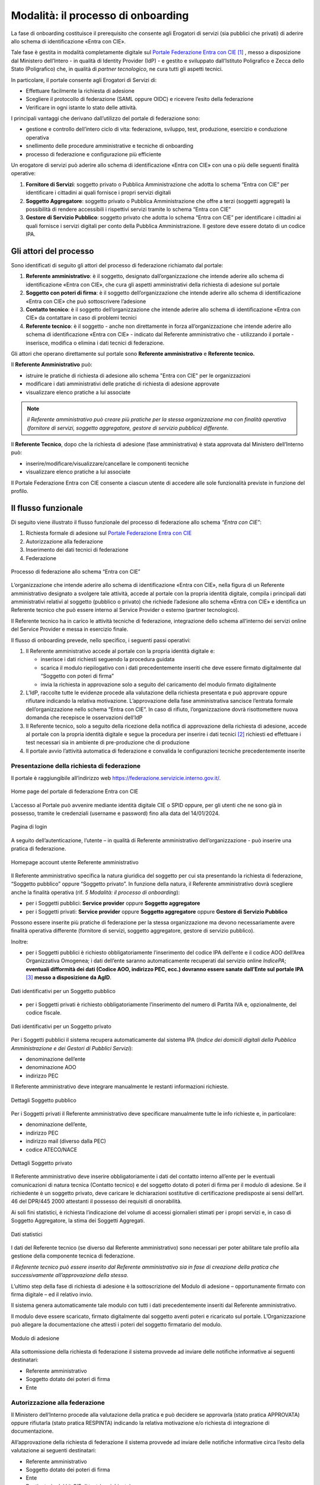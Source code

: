===================================
Modalità: il processo di onboarding
===================================

La fase di onboarding costituisce il prerequisito che consente agli
Erogatori di servizi (sia pubblici che privati) di aderire allo schema
di identificazione «Entra con CIE».

Tale fase è gestita in modalità completamente digitale sul `Portale
Federazione Entra con CIE <https://federazione.servizicie.interno.gov.it/>`__\  [1]_ , messo a
disposizione dal Ministero dell’Intero - in qualità di Identity Provider
(IdP) - e gestito e sviluppato dall’Istituto Poligrafico e Zecca dello
Stato (Poligrafico) che, in qualità di *partner* *tecnologico*, ne cura
tutti gli aspetti tecnici.

In particolare, il portale consente agli Erogatori di Servizi di:

-  Effettuare facilmente la richiesta di adesione

-  Scegliere il protocollo di federazione (SAML oppure OIDC) e ricevere
   l’esito della federazione

-  Verificare in ogni istante lo stato delle attività.

I principali vantaggi che derivano dall’utilizzo del portale di
federazione sono:

-  gestione e controllo dell’intero ciclo di vita: federazione,
   sviluppo, test, produzione, esercizio e conduzione operativa

-  snellimento delle procedure amministrative e tecniche di onboarding

-  processo di federazione e configurazione più efficiente

Un erogatore di servizi può aderire allo schema di identificazione
«Entra con CIE» con una o più delle seguenti finalità operative:

1. **Fornitore di Servizi**: soggetto privato o Pubblica Amministrazione
   che adotta lo schema “Entra con CIE” per identificare i cittadini ai
   quali fornisce i propri servizi digitali

2. **Soggetto Aggregatore**: soggetto privato o Pubblica Amministrazione
   che offre a terzi (soggetti aggregati) la possibilità di rendere
   accessibili i rispettivi servizi tramite lo schema “Entra con CIE”

3. **Gestore di Servizio Pubblico**: soggetto privato che adotta lo
   schema “Entra con CIE” per identificare i cittadini ai quali fornisce
   i servizi digitali per conto della Pubblica Amministrazione. Il
   gestore deve essere dotato di un codice IPA.


Gli attori del processo 
=======================

Sono identificati di seguito gli attori del processo di federazione
richiamato dal portale:

1. **Referente amministrativo**: è il soggetto, designato
   dall’organizzazione che intende aderire allo schema di
   identificazione «Entra con CIE», che cura gli aspetti amministrativi
   della richiesta di adesione sul portale

2. **Soggetto con poteri di firma**: è il soggetto dell’organizzazione
   che intende aderire allo schema di identificazione «Entra con CIE»
   che può sottoscrivere l’adesione

3. **Contatto tecnico**: è il soggetto dell’organizzazione che intende
   aderire allo schema di identificazione «Entra con CIE» da contattare
   in caso di problemi tecnici

4. **Referente tecnico**: è il soggetto - anche non direttamente in
   forza all’organizzazione che intende aderire allo schema di
   identificazione «Entra con CIE» - indicato dal Referente
   amministrativo che - utilizzando il portale - inserisce, modifica o
   elimina i dati tecnici di federazione.

Gli attori che operano direttamente sul portale sono **Referente
amministrativo** e **Referente tecnico.**

Il **Referente Amministrativo** può:

-  istruire le pratiche di richiesta di adesione allo schema "Entra con
   CIE" per le organizzazioni

-  modificare i dati amministrativi delle pratiche di richiesta di
   adesione approvate

-  visualizzare elenco pratiche a lui associate


.. note::
	*il Referente amministrativo può creare più pratiche per la stessa
	organizzazione ma con finalità operativa (fornitore di servizi, soggetto
	aggregatore, gestore di servizio pubblico) differente.*

Il **Referente Tecnico**, dopo che la richiesta di adesione (fase
amministrativa) è stata approvata dal Ministero dell’Interno può:

-  inserire/modificare/visualizzare/cancellare le componenti tecniche

-  visualizzare elenco pratiche a lui associate

Il Portale Federazione Entra con CIE consente a ciascun utente di
accedere alle sole funzionalità previste in funzione del profilo.

Il flusso funzionale
====================

Di seguito viene illustrato il flusso funzionale del processo di
federazione allo schema *“Entra con CIE”*:

1. Richiesta formale di adesione sul `Portale Federazione Entra con
   CIE <https://federazione.servizicie.interno.gov.it/>`__

2. Autorizzazione alla federazione

3. Inserimento dei dati tecnici di federazione

4. Federazione

.. figure:: media/image2.png
    :alt: Processo di federazione allo schema “Entra con CIE”
    :width: 15 cm
    :name: schema-cie
    :align: center

    Processo di federazione allo schema “Entra con CIE” 

L’organizzazione che intende aderire allo schema di identificazione
«Entra con CIE», nella figura di un Referente amministrativo designato a
svolgere tale attività, accede al portale con la propria identità
digitale, compila i principali dati amministrativi relativi al soggetto
(pubblico o privato) che richiede l’adesione allo schema «Entra con CIE»
e identifica un Referente tecnico che può essere interno al Service
Provider o esterno (partner tecnologico).

Il Referente tecnico ha in carico le attività tecniche di federazione,
integrazione dello schema all’interno dei servizi online del Service
Provider e messa in esercizio finale.

Il flusso di onboarding prevede, nello specifico, i seguenti passi
operativi:

1. Il Referente amministrativo accede al portale con la propria identità
   digitale e:

   -  inserisce i dati richiesti seguendo la procedura guidata

   -  scarica il modulo riepilogativo con i dati precedentemente
      inseriti che deve essere firmato digitalmente dal “Soggetto con
      poteri di firma”

   -  invia la richiesta in approvazione solo a seguito del caricamento
      del modulo firmato digitalmente

2. L’IdP, raccolte tutte le evidenze procede alla valutazione della
   richiesta presentata e può approvare oppure rifiutare indicando la
   relativa motivazione. L’approvazione della fase amministrativa
   sancisce l’entrata formale dell’organizzazione nello schema “Entra
   con CIE”. In caso di rifiuto, l’organizzazione dovrà risottomettere
   nuova domanda che recepisce le osservazioni dell’IdP

3. Il Referente tecnico, solo a seguito della ricezione della notifica
   di approvazione della richiesta di adesione, accede al portale con la
   propria identità digitale e segue la procedura per inserire i dati
   tecnici [2]_ richiesti ed effettuare i test necessari sia in ambiente
   di pre-produzione che di produzione

4. Il portale avvio l’attività automatica di federazione e convalida le
   configurazioni tecniche precedentemente inserite

Presentazione della richiesta di federazione
--------------------------------------------

Il portale è raggiungibile all’indirizzo web
https://federazione.servizicie.interno.gov.it/.


.. figure:: media/image3.png
    :alt: Home page del portale di federazione Entra con CIE	
    :width: 10 cm
    :name: schema-cie
    :align: center

    Home page del portale di federazione Entra con CIE 

L’accesso al Portale può avvenire mediante identità digitale CIE o SPID
oppure, per gli utenti che ne sono già in possesso, tramite le
credenziali (username e password) fino alla data del 14/01/2024.

.. figure:: media/image4.png
    :alt: Pagina di login 
    :width: 15 cm
    :name: schema-cie
    :align: center

    Pagina di login 

A seguito dell’autenticazione, l’utente – in qualità di Referente
amministrativo dell’organizzazione - può inserire una pratica di
federazione.

.. figure:: media/image5.png
    :alt: Homepage account utente Referente amministrativo
    :width: 15 cm
    :name: schema-cie
    :align: center

    Homepage account utente Referente amministrativo

Il Referente amministrativo specifica la natura giuridica del soggetto
per cui sta presentando la richiesta di federazione, “Soggetto pubblico”
oppure “Soggetto privato”. In funzione della natura, il Referente
amministrativo dovrà scegliere anche la finalità operativa (rif. *5*
*Modalità: il processo di onboarding*):

-  per i Soggetti pubblici: **Service provider** oppure **Soggetto
   aggregatore**

-  per i Soggetti privati: **Service provider** oppure **Soggetto
   aggregatore** oppure **Gestore di Servizio Pubblico**

Possono essere inserite più pratiche di federazione per la stessa
organizzazione ma devono necessariamente avere finalità operativa
differente (fornitore di servizi, soggetto aggregatore, gestore di
servizio pubblico).

Inoltre:

-  per i Soggetti pubblici è richiesto obbligatoriamente l’inserimento
   del codice IPA dell’ente e il codice AOO dell’Area Organizzativa
   Omogenea; i dati dell’ente saranno automaticamente recuperati dal
   servizio online *IndicePA*; **eventuali difformità dei dati (Codice
   AOO, indirizzo PEC, ecc.) dovranno essere sanate dall’Ente sul
   portale IPA**\  [3]_ **messo a disposizione da AgID**.
   
.. figure:: media/image6.png
    :alt: Dati identificativi per un Soggetto pubblico
    :width: 15 cm
    :name: schema-cie
    :align: center

    Dati identificativi per un Soggetto pubblico

-  per i Soggetti privati è richiesto obbligatoriamente l’inserimento
   del numero di Partita IVA e, opzionalmente, del codice fiscale.
   
.. figure:: media/image7.png
    :alt: Dati identificativi per un Soggetto privato
    :width: 15 cm
    :name: schema-cie
    :align: center

    Dati identificativi per un Soggetto privato

Per i Soggetti pubblici il sistema recupera automaticamente dal sistema
IPA (*Indice dei domicili digitali della Pubblica Amministrazione e dei
Gestori di Pubblici Servizi*):

-  denominazione dell’ente

-  denominazione AOO

-  indirizzo PEC

Il Referente amministrativo deve integrare manualmente le restanti
informazioni richieste.

.. figure:: media/image8.png
    :alt: Dettagli Soggetto pubblico
    :width: 15 cm
    :name: schema-cie
    :align: center

    Dettagli Soggetto pubblico

Per i Soggetti privati il Referente amministrativo deve specificare
manualmente tutte le info richieste e, in particolare:

-  denominazione dell’ente,

-  indirizzo PEC

-  indirizzo mail (diverso dalla PEC)

-  codice ATECO/NACE

.. figure:: media/image9.png
    :alt: Dettagli Soggetto privato
    :width: 15 cm
    :name: schema-cie
    :align: center

    Dettagli Soggetto privato

Il Referente amministrativo deve inserire obbligatoriamente i dati del
contatto interno all’ente per le eventuali comunicazioni di natura
tecnica (Contatto tecnico) e del soggetto dotato di poteri di firma per
il modulo di adesione. Se il richiedente è un soggetto privato, deve
caricare le dichiarazioni sostitutive di certificazione predisposte ai
sensi dell’art. 46 del DPR/445 2000 attestanti il possesso dei requisiti
di onorabilità.

Ai soli fini statistici, è richiesta l’indicazione del volume di accessi
giornalieri stimati per i propri servizi e, in caso di Soggetto
Aggregatore, la stima dei Soggetti Aggregati.

.. figure:: media/image10.png
    :alt: Dati statistici
    :width: 15 cm
    :name: schema-cie
    :align: center

    Dati statistici

I dati del Referente tecnico (se diverso dal Referente amministrativo)
sono necessari per poter abilitare tale profilo alla gestione della
componente tecnica di federazione.

*Il Referente tecnico può essere inserito dal Referente amministrativo
sia in fase di creazione della pratica che successivamente
all’approvazione della stessa*.

L’ultimo step della fase di richiesta di adesione è la sottoscrizione
del Modulo di adesione – opportunamente firmato con firma digitale – ed
il relativo invio.

Il sistema genera automaticamente tale modulo con tutti i dati
precedentemente inseriti dal Referente amministrativo.

Il modulo deve essere scaricato, firmato digitalmente dal soggetto
aventi poteri e ricaricato sul portale. L’Organizzazione può allegare la
documentazione che attesti i poteri del soggetto firmatario del modulo.

.. figure:: media/image11.png
    :alt: Modulo di adesione
    :width: 15 cm
    :name: schema-cie
    :align: center

    Modulo di adesione

Alla sottomissione della richiesta di federazione il sistema provvede ad
inviare delle notifiche informative ai seguenti destinatari:

-  Referente amministrativo

-  Soggetto dotato dei poteri di firma

-  Ente

Autorizzazione alla federazione
-------------------------------

Il Ministero dell’Interno procede alla valutazione della pratica e può
decidere se approvarla (stato pratica APPROVATA) oppure rifiutarla
(stato pratica RESPINTA) indicando la relativa motivazione e/o richiesta
di integrazione di documentazione.

All’approvazione della richiesta di federazione il sistema provvede ad
inviare delle notifiche informative circa l’esito della valutazione ai
seguenti destinatari:

-  Referente amministrativo

-  Soggetto dotato dei poteri di firma

-  Ente

-  Destinatario del kit CIE di test (se richiesto)

L’organizzazione, in caso di rifiuto, dovrà risottomettere una nuova
richiesta.

.. figure:: media/image12.png
    :alt: Dashboard Referente amministrativo
    :width: 15 cm
    :name: schema-cie
    :align: center

    Dashboard Referente amministrativo

Inserimento dei dati tecnici di federazione
-------------------------------------------

All’approvazione della richiesta di federazione da parte del Ministero
dell’Interno, il Referente amministrativo deve accedere al Portale e
abilitare – qualora sia stato già inserito – il Referente tecnico a
operare; in alternativa, se non è stato designato alcun Referente in
fase di presentazione della richiesta, può essere aggiunto mediante la
specifica funzionalità.

.. figure:: media/image13.png
    :alt: Abilitazione Referente tecnico
    :width: 15 cm
    :name: schema-cie
    :align: center

    Abilitazione Referente tecnico

Per consentire la federazione tra il soggetto e l’Identity Provider CIE
del Ministero dell’Interno, il Referente tecnico deve indicare le
componenti tecniche di pre-produzione e produzione per il protocollo
(SAML o OIDC) con cui si intende federare.

Accedendo al portale, il Referente tecnico seleziona il proprio profilo
di utenza con cui operare:

.. figure:: media/image14.png
    :alt: Selezione vista Referente tecnico
    :width: 15 cm
    :name: schema-cie
    :align: center

    Selezione vista Referente tecnico
	
L’utente può effettuare il cambio profilo tramite la voce di menu
dedicata:

.. figure:: media/image15.png
    :alt: Cambio profilo
    :width: 15 cm
    :name: schema-cie
    :align: center

    Cambio profilo

Per avviare la fase di federazione di una componente tecnica, il
Referente tecnico accede al dettaglio della specifica pratica
direttamente dalla homepage oppure dalla lista delle pratiche per cui è
abilitato ad operare:

.. figure:: media/image16.png
    :alt: Dashboard Referente tecnico
    :width: 15 cm
    :name: schema-cie
    :align: center

    Dashboard Referente tecnico

All’interno della pagina di dettaglio della pratica il Referente tecnico
visualizza l’elenco delle eventuali componenti tecniche già federate ed
ha la possibilità di creare una nuova componente tramite la funzionalità
dedicata.

.. figure:: media/image17.png
    :alt: Dettaglio pratica
    :width: 15 cm
    :name: schema-cie
    :align: center

    Dettaglio pratica
	
L’operazione di creazione di una componente tecnica consta dei seguenti
passaggi:

1. Selezione del protocollo di federazione (SAML o OIDC):

.. figure:: media/image18.png
    :alt: Scelta del protocollo di federazione
    :width: 15 cm
    :name: schema-cie
    :align: center

    Scelta del protocollo di federazione

2. Selezione dell’ambiente di federazione dove si vuole operare
   (pre-produzione o produzione):
   
.. figure:: media/image19.png
    :alt: Scelta dell'ambiente di federazione
    :width: 15 cm
    :name: schema-cie
    :align: center

    Scelta dell'ambiente di federazione

3. Inserimento dei dati tecnici relativi allo specifico protocollo
   selezionato:
   
.. figure:: media/image20.png
    :alt: Inserimento dettagli tecnici
    :width: 15 cm
    :name: schema-cie
    :align: center

    Inserimento dettagli tecnici

Una volta completata la creazione della componente tecnica, il sistema
prende in carico la lavorazione della richiesta e procede alle verifiche
dei dati tecnici inseriti.

.. figure:: media/image21.png
    :alt: Acquisizione componente tecnica
    :width: 15 cm
    :name: schema-cie
    :align: center

    Acquisizione componente tecnica

Federazione allo schema “Entra con CIE”
---------------------------------------

Se tutte le verifiche e configurazioni della componente tecnica
restituiscono esito positivo, il sistema effettua la federazione
nell’ambiente specificato e notifica l’esito ai seguenti destinatari:

-  Referente amministrativo

-  Referente tecnico

-  Ente

.. figure:: media/image22.png
    :alt: Federazione della componente tecnica
    :width: 15 cm
    :name: schema-cie
    :align: center

    Federazione della componente tecnica
	
Il Referente tecnico può procedere con le successive fasi di
integrazione e test dello schema di identificazione “Entra con CIE” con
la componente appena federata.


.. [1] 
   https://federazione.servizicie.interno.gov.it/
   
.. [2]
   I dettagli tecnici dell’iter di accreditamento sono
   disponibili all’interno del `Manuale tecnico per i fornitori
   di <https://docs.italia.it/italia/cie/cie-manuale-tecnico-docs>`__
   `servizi pubblici e
   privati <https://docs.italia.it/italia/cie/cie-manuale-tecnico-docs>`__
  
.. [3]
    https://www.indicepa.gov.it/ipa-portale/servizi-enti
